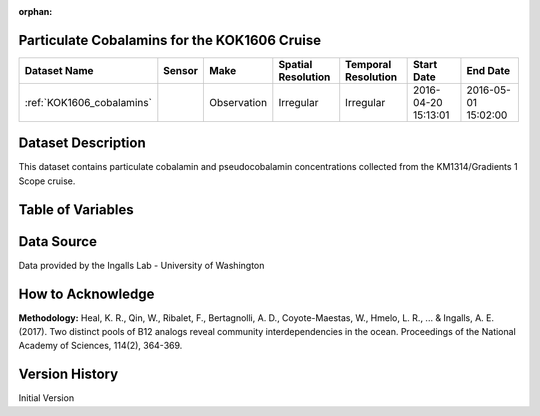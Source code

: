 :orphan:

.. _KOK1606_cobalamins:

Particulate Cobalamins for the KOK1606 Cruise
*********************************************



.. |cruise| image:: /_static/catalog_thumbnails/sailboat.png
   :scale: 10%
   :align: middle

.. |globe| image:: /_static/catalog_thumbnails/globe.png
  :scale: 10%
  :align: middle



+-------------------------------+----------+-------------+------------------------+-------------------+---------------------+---------------------+
| Dataset Name                  | Sensor   |  Make       |  Spatial Resolution    |Temporal Resolution|  Start Date         |  End Date           |
+===============================+==========+=============+========================+===================+=====================+=====================+
|:ref:`KOK1606_cobalamins`      | |cruise| | Observation |     Irregular          |        Irregular  | 2016-04-20 15:13:01 | 2016-05-01 15:02:00 |
+-------------------------------+----------+-------------+------------------------+-------------------+---------------------+---------------------+

Dataset Description
*******************

This dataset contains particulate cobalamin and pseudocobalamin concentrations collected from the KM1314/Gradients 1 Scope cruise.


Table of Variables
******************

.. raw:: html

    <iframe src="../../_static/var_tables/tblKOK1606_Gradients1_Cobalamins/tblKOK1606_Gradients1_Cobalamins.html"  frameborder = 0 height = '150px' width="100%">></iframe>




Data Source
***********

Data provided by the Ingalls Lab - University of Washington

How to Acknowledge
******************

**Methodology:** Heal, K. R., Qin, W., Ribalet, F., Bertagnolli, A. D., Coyote-Maestas, W., Hmelo, L. R., ... & Ingalls, A. E. (2017). Two distinct pools of B12 analogs reveal community interdependencies in the ocean. Proceedings of the National Academy of Sciences, 114(2), 364-369.

Version History
***************

Initial Version
